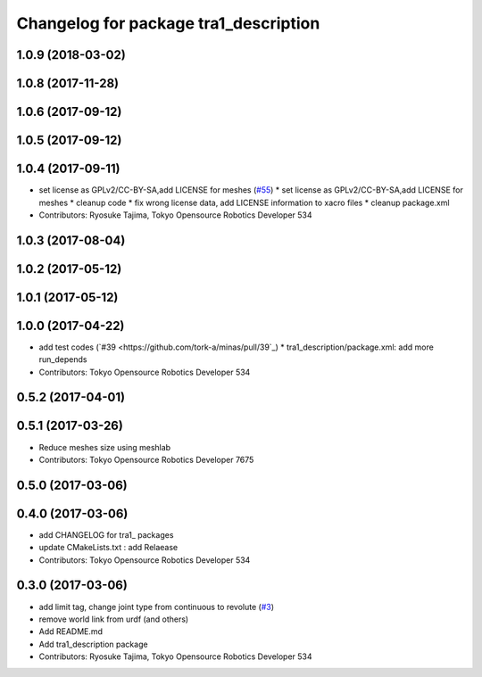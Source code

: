 ^^^^^^^^^^^^^^^^^^^^^^^^^^^^^^^^^^^^^^
Changelog for package tra1_description
^^^^^^^^^^^^^^^^^^^^^^^^^^^^^^^^^^^^^^
    
1.0.9 (2018-03-02)
------------------

1.0.8 (2017-11-28)
------------------

1.0.6 (2017-09-12)
------------------

1.0.5 (2017-09-12)
------------------

1.0.4 (2017-09-11)
------------------
* set license as GPLv2/CC-BY-SA,add LICENSE for meshes (`#55 <https://github.com/tork-a/minas/issues/55>`_)
  * set license as GPLv2/CC-BY-SA,add LICENSE for meshes
  * cleanup code
  * fix wrong license data, add LICENSE information to xacro files
  * cleanup package.xml
* Contributors: Ryosuke Tajima, Tokyo Opensource Robotics Developer 534

1.0.3 (2017-08-04)
------------------

1.0.2 (2017-05-12)
------------------

1.0.1 (2017-05-12)
------------------

1.0.0 (2017-04-22)
------------------
* add test codes (`#39 <https://github.com/tork-a/minas/pull/39`_)
  * tra1_description/package.xml: add more run_depends
* Contributors: Tokyo Opensource Robotics Developer 534

0.5.2 (2017-04-01)
------------------

0.5.1 (2017-03-26)
------------------
* Reduce meshes size using meshlab
* Contributors: Tokyo Opensource Robotics Developer 7675

0.5.0 (2017-03-06)
------------------

0.4.0 (2017-03-06)
------------------
* add CHANGELOG for tra1\_ packages
* update CMakeLists.txt : add Relaease
* Contributors: Tokyo Opensource Robotics Developer 534

0.3.0 (2017-03-06)
------------------
* add limit tag, change joint type from continuous to revolute (`#3 <https://github.com/tork-a/minas/issues/3>`_)
* remove world link from urdf (and others)
* Add README.md
* Add tra1_description package
* Contributors: Ryosuke Tajima, Tokyo Opensource Robotics Developer 534
